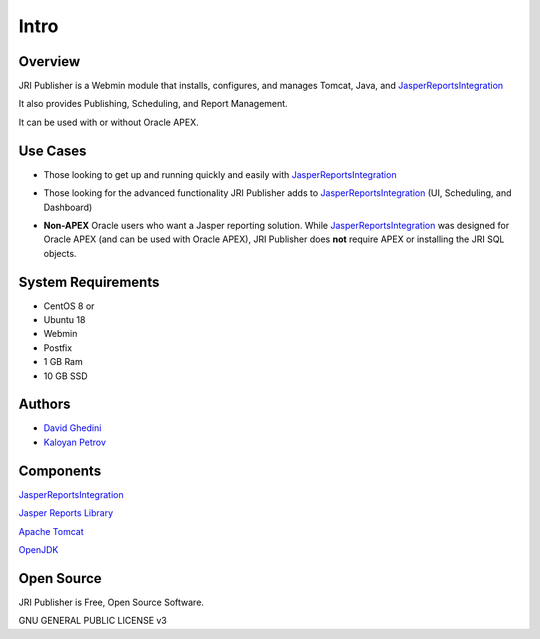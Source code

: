 Intro
===========================

Overview
------------

JRI Publisher is a Webmin module that installs, configures, and manages Tomcat, Java, and `JasperReportsIntegration`_

.. _`JasperReportsIntegration`: https://www.opal-consulting.de/downloads/free_tools/JasperReportsIntegration/ 

It also provides Publishing, Scheduling, and Report Management.

It can be used with or without Oracle APEX.

.. image:: _static/JRI-Publisher-Main.png


Use Cases
------------
* Those looking to get up and running quickly and easily with `JasperReportsIntegration`_
.. _`JasperReportsIntegration`: https://www.opal-consulting.de/downloads/free_tools/JasperReportsIntegration/ 
* Those looking for the advanced functionality JRI Publisher adds to  `JasperReportsIntegration`_ (UI, Scheduling, and Dashboard)
.. _`JasperReportsIntegration`: https://www.opal-consulting.de/downloads/free_tools/JasperReportsIntegration/  
* **Non-APEX** Oracle users who want a Jasper reporting solution.   While  `JasperReportsIntegration`_ was designed for Oracle APEX (and can be used with Oracle APEX), JRI Publisher does **not** require APEX or installing the JRI SQL objects.
.. _`JasperReportsIntegration`: https://www.opal-consulting.de/downloads/free_tools/JasperReportsIntegration/  


System Requirements
-------------------
* CentOS 8 or 
* Ubuntu 18
* Webmin
* Postfix
* 1 GB Ram
* 10 GB SSD

Authors
-------
* `David Ghedini`_
* `Kaloyan Petrov`_

.. _`David Ghedini`: https://github.com/DavidGhedini
.. _`Kaloyan Petrov`: https://github.com/kaloyan13



Components
----------

`JasperReportsIntegration`_

.. _`JasperReportsIntegration`: https://www.opal-consulting.de/downloads/free_tools/JasperReportsIntegration/ 

`Jasper Reports Library`_

.. _`Jasper Reports Library`: https://community.jaspersoft.com/project/jasperreports-library 

`Apache Tomcat`_

.. _`Apache Tomcat`: http://tomcat.apache.org/ 

`OpenJDK`_

.. _`OpenJDK`: https://openjdk.java.net/
 


Open Source
-----------

JRI Publisher is Free, Open Source Software.

GNU GENERAL PUBLIC LICENSE v3



    

